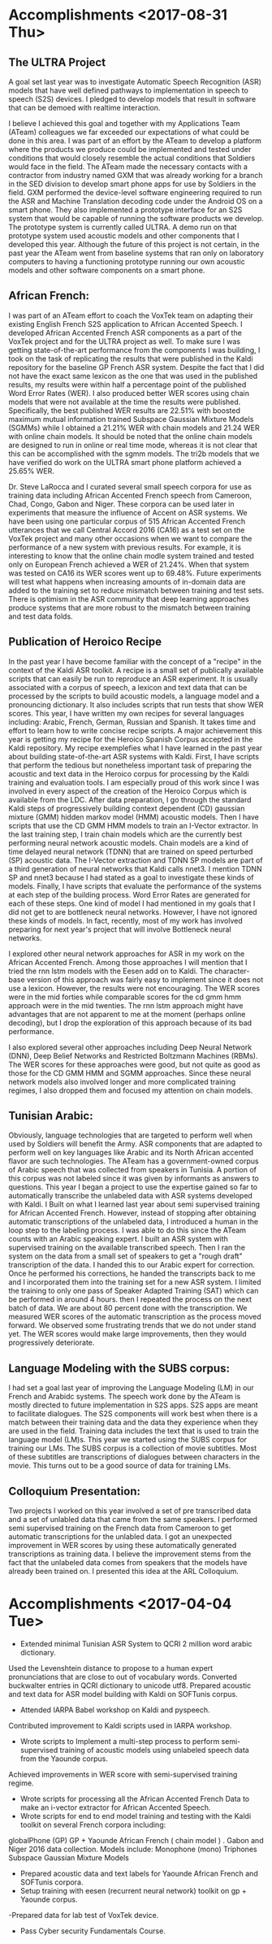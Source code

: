 * Accomplishments <2017-08-31 Thu>

** The ULTRA Project
A goal set last year was  to investigate Automatic Speech Recognition (ASR) models that have well defined pathways to implementation  in speech to speech (S2S) devices. 
I pledged to  develop models that result in software that can be demoed with realtime interaction. 

I believe I achieved this goal and together with my Applications Team (ATeam) colleagues we far exceeded our expectations of what could be done in this area. 
I was part of an effort by the ATeam to develop a platform where the products we produce could be implemented and tested under conditions that would closely resemble the actual conditions that Soldiers would face in the field. 
The ATeam made the necessary contacts with a contractor from industry  named GXM that was already working for a  branch in the SED division  to develop smart phone apps for use by Soldiers in the field. 
GXM performed the device-level software engineering required to run the ASR and Machine Translation decoding code under the Android OS on a smart phone. 
They also implemented a prototype interface for an S2S system that would be capable of running the software products we develop. 
The prototype system is currently called ULTRA.
A demo run on that prototype system used acoustic models and other components that I developed this year.
Although the future of this project is not certain, in the past year the ATeam went from  baseline systems that ran only on laboratory computers to having a functioning prototype running our own acoustic models and other software components on a smart phone. 

** African French:
I was part of an ATeam effort to coach the VoxTek team on adapting their existing English French S2S application to African Accented Speech. 
I developed African Accented French ASR components as a part of the VoxTek project and for the ULTRA project as well. 
To make sure I was getting state-of-the-art performance from the components I was building, I took on the task of replicating the results that were published in the Kaldi repository for the baseline GP French ASR system. 
Despite the fact that I did not have the exact same lexicon as the one that was used in the published results, my results were within  half a percentage point of the published Word Error Rates (WER). 
I also produced better WER scores using chain models that were not available at the time the results were published. 
Specifically, the best published WER results are 22.51% with boosted maximum mutual information trained Subspace Gaussian Mixture Models (SGMMs) while I obtained a 21.21% WER with chain models and 21.24 WER with online chain models.
It should be noted that the online chain models are designed to run in online or real time mode, whereas it is not clear that this can be accomplished with the sgmm models. 
The tri2b models that we have verified do work on the ULTRA smart phone platform achieved a 25.65% WER. 

Dr. Steve LaRocca and I curated several small speech corpora for use as training data including African Accented French speech from Cameroon, Chad, Congo, Gabon and Niger. 
These corpora can be used later in experiments that measure the influence of Accent on ASR systems. 
We have been using one particular corpus of 515 African Accented French utterances  that we call Central Accord 2016 (CA16) as a test set on the VoxTek project and many other occasions when we want to compare the performance of a new system with previous results. 
For example, it is interesting to know that the online chain modle system trained and tested only on European  French achieved a WER of 21.24%. 
When that system was tested on CA16 its WER scores went up to 69.48%. 
Future experiments will test what happens when increasing amounts of in-domain data are added to the training set to reduce mismatch between training and test sets. 
There is optimism in the ASR community that deep learning approaches produce systems that are more robust to the mismatch between training and test data folds. 

** Publication of Heroico Recipe 
In the past year I have become familiar with the concept of a "recipe" in the context of the Kaldi ASR toolkit. 
A recipe is a small set of publically available scripts that can easily be run to reproduce an ASR experiment. 
It is usually associated with a corpus of speech, a lexicon and text data that can be processed by the scripts to build acoustic models, a language model and a pronouncing dictionary. 
It also includes scripts that run tests that show WER scores. 
This year, I have written my own recipes for several languages including: Arabic, French, German, Russian and Spanish. 
It takes time and effort to learn how to write concise recipe scripts. 
A major achievement this year is getting my recipe for the Heroico Spanish Corpus accepted in the Kaldi repository. 
My recipe  exemplefies what I have learned in the past year about building state-of-the-art ASR systems with Kaldi. 
First, I have scripts that perform the tedious but nonetheless important task of preparing the acoustic and text data in the Heroico corpus for processing by the Kaldi training and evaluation tools. 
I am especially proud of this work since I was involved in every aspect of the creation of the Heroico Corpus which is available from the LDC. 
After data preparation, I go through the standard Kaldi steps of progressively building context dependent (CD) gaussian mixture (GMM) hidden markov model (HMM) acoustic models. 
Then I have scripts that use the CD GMM HMM models to train an I-Vector extractor. 
In the last training step, I train chain models which are the currently best performing neural network acoustic models. 
Chain models  are a kind of time delayed neural network (TDNN) that are trained on speed perturbed (SP) acoustic data. 
The I-Vector extraction and TDNN SP models are part of a third generation of neural networks that Kaldi calls nnet3. 
I mention TDNN SP and nnet3 because I had stated as a goal to investigate these kinds of models.
Finally, I have scripts that evaluate the performance of the systems at each step of the building process. 
Word Error Rates are generated for each of these steps. 
One kind of model I had mentioned in my goals that I did not get to are bottleneck neural networks. 
However, I have not ignored these kinds of models. 
In fact, recently, most of my work has involved preparing for next year's project that will involve Bottleneck neural networks. 

I explored other neural network approaches for ASR in my work on the African Accented French. 
Among those approaches I will mention that I tried the rnn lstm models with the Eesen add on to Kaldi. 
The character-base version of this approach was fairly easy to implement since it does not use a lexicon. 
However, the results were not encouraging. 
The WER scores were in the mid forties while comparable scores for the cd gmm hmm approach were in the mid twenties. 
The rnn lstm approach might have advantages that are not apparent to me at the moment (perhaps online decoding), but I drop the exploration of this approach because of its bad performance. 

I also explored several other approaches including Deep Neural Network (DNN), Deep Belief Networks and Restricted Boltzmann Machines (RBMs). 
The WER scores for these approaches were good, but not quite as good as those for the CD GMM HMM and SGMM approaches. 
Since these neural network models also involved longer and more  complicated training regimes, I also dropped them and focused my attention on chain models. 

** Tunisian Arabic:

Obviously, language technologies that are targeted to perform well when used by Soldiers will benefit the Army.
ASR components that are adapted to perform well on key languages like Arabic and its North African accented flavor are such technologies. 
The ATeam has a government-owned corpus of Arabic speech that was collected from speakers in Tunisia. 
A portion of this corpus was not labeled since it was given by informants as answers to questions. 
This year I began a project to use the expertise gained so far to automatically transcribe the unlabeled data with ASR systems developed with Kaldi. 
I Built on what I learned last year about semi supervised training  for African Accented French. 
However, instead of stopping after obtaining automatic transcriptions of the unlabeled data, I introduced a human in the loop step to the labeling process. 
I was able to do this since the ATeam counts with an Arabic speaking expert. 
I built an ASR system with supervised training on the available transcribed speech. 
Then I ran the system on the data from a small set of speakers to get a "rough draft" transcription of the data. 
I handed this to our Arabic expert for correction. 
Once he performed his corrections, he handed the transcripts back to me and I incorporated them into the training set for a new ASR system.
I limited the training to only one pass of Speaker Adapted Training (SAT) which can be performed in around 4 hours. 
then I repeated the process on the next batch of data. 
We are about 80 percent done with the transcription. 
We measured WER scores of the automatic transcription as the process moved forward. 
We observed some frustrating trends that we do not under stand yet. 
The WER scores would make large improvements, then they would progressively deteriorate. 

** Language Modeling with the SUBS corpus:
I had set a goal last year of improving the Language Modeling (LM) in our French and Arabidc systems. 
The speech work done by the ATeam is mostly directed to future implementation in S2S apps. 
S2S apps are meant to facilitate dialogues. 
The S2S components will work best when there is a match between their training data and the data they experience when they are used in the field. 
Training data includes the text that is  used to train the language model (LM)s.
This year we started using the SUBS corpus for training our LMs. 
The SUBS corpus is a collection of movie subtitles. 
Most of these subtitles are transcriptions of dialogues between characters in the movie. 
This turns out to be a good source of data for training LMs. 

** Colloquium Presentation:
Two projects I worked on this year involved a set of pre transcribed data and a set of unlabled data that came from the same speakers. 
I performed semi supervised training on the French data from Cameroon to get automatic transcriptions for the unlabled data. 
I got an unexpected improvement in WER scores by using these automatically generated transcriptions as training data. 
I believe the improvement stems from the fact that the unlabeled data comes from speakers that the models have already been trained on. 
I presented this idea at the ARL Colloquium. 

* Accomplishments <2017-04-04 Tue>
- Extended minimal Tunisian ASR System to QCRI 2 million word arabic dictionary.
Used the Levenshtein distance to propose to a human expert pronunciations that are close to out of vocabulary words.
Converted buckwalter entries in QCRI dictionary to unicode utf8.
Prepared acoustic and text data for ASR model building with Kaldi on SOFTunis corpus.
- Attended IARPA Babel workshop on Kaldi and pyspeech.
Contributed improvement to Kaldi scripts used in IARPA workshop.
- Wrote scripts to Implement a multi-step process to perform semi-supervised training of acoustic models using unlabeled speech data from the Yaounde corpus.
Achieved improvements in WER score with semi-supervised training regime.
- Wrote scripts for processing all the African Accented French Data to  make an i-vector extractor for African Accented Speech.
- Wrote scripts for end to end  model training and testing with the Kaldi toolkit on several French corpora including:
globalPhone (GP)
GP + Yaounde African French ( chain model ) .
Gabon and Niger 2016 data collection. 
Models include:
Monophone (mono)
Triphones
Subspace Gaussian Mixture Models
- Prepared acoustic data and text labels for Yaounde African French and SOFTunis corpora.
- Setup training with eesen (recurrent neural network) toolkit on gp + Yaounde  corpus.
-Prepared data for lab test of VoxTek device.
- Pass Cyber security Fundamentals Course.
